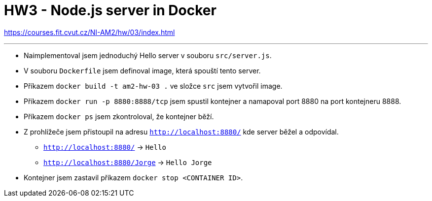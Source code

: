 = HW3 - Node.js server in Docker

https://courses.fit.cvut.cz/NI-AM2/hw/03/index.html

'''

* Naimplementoval jsem jednoduchý Hello server v souboru `src/server.js`.
* V souboru `Dockerfile` jsem definoval image, která spouští tento server.
* Příkazem `docker build -t am2-hw-03 .` ve složce `src` jsem vytvořil image.
* Příkazem `docker run -p 8880:8888/tcp` jsem spustil kontejner a namapoval port 8880 na port kontejneru 8888.
* Příkazem `docker ps` jsem zkontroloval, že kontejner běží.
* Z prohlížeče jsem přistoupil na adresu `http://localhost:8880/` kde server běžel a odpovídal.
** `http://localhost:8880/` -> `Hello`
** `http://localhost:8880/Jorge` -> `Hello Jorge`
* Kontejner jsem zastavil příkazem `docker stop <CONTAINER ID>`.
